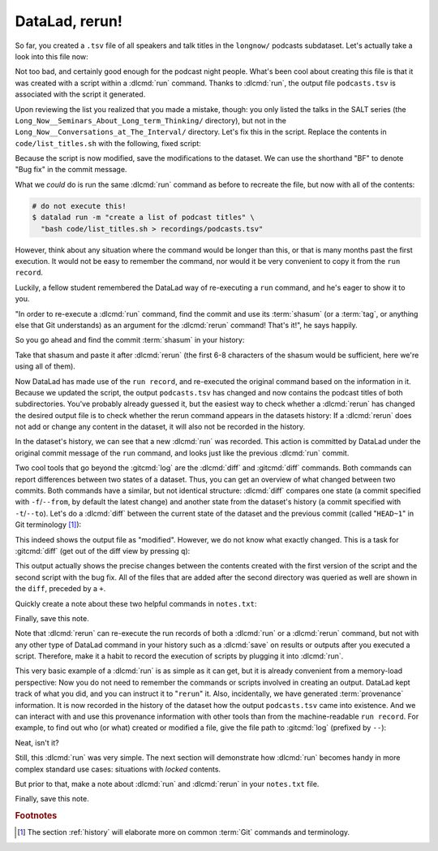 .. index::
   pair: rerun; DataLad command
.. _run2:

DataLad, rerun!
----------------

So far, you created a ``.tsv`` file of all
speakers and talk titles in the ``longnow/`` podcasts subdataset.
Let's actually take a look into this file now:

.. runrecord:: _examples/DL-101-109-101
   :language: console
   :workdir: dl-101/DataLad-101
   :lines: 1-3,5-7
   :append: -✂--✂-
   :notes: The script produced a simple list of podcast titles. let's take a look into our output file. What's cool is that is was created in a way that the code and output are linked:
   :cast: 02_reproducible_execution

   $ less recordings/podcasts.tsv

Not too bad, and certainly good enough for the podcast night people.
What's been cool about creating this file is that it was created with
a script within a :dlcmd:`run` command. Thanks to :dlcmd:`run`,
the output file ``podcasts.tsv`` is associated with the script it
generated.

Upon reviewing the list you realized that you made a mistake, though: you only
listed the talks in the SALT series (the
``Long_Now__Seminars_About_Long_term_Thinking/`` directory), but not
in the ``Long_Now__Conversations_at_The_Interval/`` directory.
Let's fix this in the script. Replace the contents in ``code/list_titles.sh``
with the following, fixed script:

.. windows-wit:: Here's a script adjustment for Windows users

   Please use an editor of your choice to replace the contents of ``list_titles.sh`` inside of the ``code`` directory with the following:

   .. code-block:: bash

       for i in recordings/longnow/Long_Now*/*.mp3; do
          # get the filename
          base=$(basename "$i");
          # strip the extension
          base=${base%.mp3};
          # date as yyyy-mm-dd
          printf "${base%%__*}\t" | tr '_' '-';
          # name and title without underscores
          printf "${base#*__}\n" | tr '_' ' ';
       done


.. runrecord:: _examples/DL-101-109-102
   :language: console
   :workdir: dl-101/DataLad-101
   :emphasize-lines: 2
   :notes: Dang, we made a mistake in our script: we only listed a part of the podcasts! Let's fix the script:
   :cast: 02_reproducible_execution

   $ cat << EOT >| code/list_titles.sh
   for i in recordings/longnow/Long_Now*/*.mp3; do
      # get the filename
      base=\$(basename "\$i");
      # strip the extension
      base=\${base%.mp3};
      printf "\${base%%__*}\t" | tr '_' '-';
      # name and title without underscores
      printf "\${base#*__}\n" | tr '_' ' ';

   done
   EOT

Because the script is now modified, save the modifications to the dataset.
We can use the shorthand "BF" to denote "Bug fix" in the commit message.

.. runrecord:: _examples/DL-101-109-103
   :language: console
   :workdir: dl-101/DataLad-101
   :cast: 02_reproducible_execution

   $ datalad status

.. runrecord:: _examples/DL-101-109-104
   :language: console
   :workdir: dl-101/DataLad-101
   :cast: 02_reproducible_execution

   $ datalad save -m "BF: list both directories content" \
     code/list_titles.sh

What we *could* do is run the same :dlcmd:`run` command as before to recreate
the file, but now with all of the contents:

.. code-block:: bash

   # do not execute this!
   $ datalad run -m "create a list of podcast titles" \
     "bash code/list_titles.sh > recordings/podcasts.tsv"

However, think about any situation where the command would be longer than this,
or that is many months past the first execution. It would not be easy to remember
the command, nor would it be very convenient to copy it from the ``run record``.

Luckily, a fellow student remembered the DataLad way of re-executing
a ``run`` command, and he's eager to show it to you.

"In order to re-execute a :dlcmd:`run` command,
find the commit and use its :term:`shasum` (or a :term:`tag`, or anything else that Git
understands) as an argument for the
:dlcmd:`rerun` command! That's it!",
he says happily.

So you go ahead and find the commit :term:`shasum` in your history:

.. runrecord:: _examples/DL-101-109-105
   :language: console
   :workdir: dl-101/DataLad-101
   :lines: 1-12
   :emphasize-lines: 8
   :notes: We could execute the same command as before. However, we can also let DataLad take care of it, and use the datalad rerun command.
   :cast: 02_reproducible_execution

   $ git log -n 2

Take that shasum and paste it after :dlcmd:`rerun`
(the first 6-8 characters of the shasum would be sufficient,
here we're using all of them).

.. runrecord:: _examples/DL-101-109-106
   :language: console
   :workdir: dl-101/DataLad-101
   :realcommand: echo "$ datalad rerun $(git rev-parse HEAD~1)" && datalad rerun $(git rev-parse HEAD~1)
   :notes: We'll find the shasum of the run commit and plug it into rerun
   :cast: 02_reproducible_execution

Now DataLad has made use of the ``run record``, and
re-executed the original command based on the information in it.
Because we updated the script, the output ``podcasts.tsv``
has changed and now contains the podcast
titles of both subdirectories.
You've probably already guessed it, but the easiest way
to check whether a :dlcmd:`rerun`
has changed the desired output file is
to check whether the rerun command appears in the datasets history:
If a :dlcmd:`rerun` does not add or change any content in the dataset,
it will also not be recorded in the history.

.. runrecord:: _examples/DL-101-109-107
   :language: console
   :workdir: dl-101/DataLad-101
   :notes: how does a rerun look in the history?
   :cast: 02_reproducible_execution

   $ git log -n 1

In the dataset's history,
we can see that a new :dlcmd:`run` was recorded. This action is
committed by DataLad under the original commit message of the ``run``
command, and looks just like the previous :dlcmd:`run` commit.

.. index::
   pair: diff; DataLad command

Two cool tools that go beyond the :gitcmd:`log`
are the :dlcmd:`diff` and :gitcmd:`diff` commands.
Both commands can report differences between two states of
a dataset. Thus, you can get an overview of what changed between two commits.
Both commands have a similar, but not identical structure: :dlcmd:`diff`
compares one state (a commit specified with ``-f``/``--from``,
by default the latest change)
and another state from the dataset's history (a commit specified with
``-t``/``--to``). Let's do a :dlcmd:`diff` between the current state
of the dataset and the previous commit (called "``HEAD~1``" in Git terminology [#f1]_):

.. index::
   pair: show dataset modification; on Windows with DataLad
   pair: diff; DataLad command
   pair: corresponding branch; in adjusted mode
.. windows-wit:: please use datalad diff --from main --to HEAD~1

   While this example works on Unix file systems, it will not provide the same output on Windows.
   This is due to different file handling on Windows.
   When executing this command, you will see *all* files being modified between the most recent and the second-most recent commit.
   On a technical level, this is correct given the underlying file handling on Windows, and chapter :ref:`chapter_gitannex` will shed light on why that is.

   For now, to get the same output as shown in the code snippet below, use the following command where ``main`` (or ``master``) is the name of your default branch:

   .. code-block:: bash

      datalad diff --from main --to HEAD~1

   The ``--from`` argument specifies a different starting point for the comparison - the ``main`` or :term:`master` :term:`branch`, which would be the starting point on most Unix-based systems.

.. index::
   pair: diff; Git command
   pair: show dataset modification; with DataLad

.. runrecord:: _examples/DL-101-109-108
   :language: console
   :workdir: dl-101/DataLad-101
   :notes: The datalad diff command can help us find out what changed between the last two commands:
   :cast: 02_reproducible_execution

   $ datalad diff --to HEAD~1

.. index::
   pair: diff; Git command
   pair: show dataset modification; with Git

This indeed shows the output file as "modified". However, we do not know
what exactly changed. This is a task for :gitcmd:`diff` (get out of the
diff view by pressing ``q``):

.. runrecord:: _examples/DL-101-109-109
   :language: console
   :workdir: dl-101/DataLad-101
   :notes: The git diff command has even more insights:
   :cast: 02_reproducible_execution
   :lines: 1-20

   $ git diff HEAD~1

This output actually shows the precise changes between the contents created
with the first version of the script and the second script with the bug fix.
All of the files that are added after the second directory
was queried as well are shown in the ``diff``, preceded by a ``+``.

Quickly create a note about these two helpful commands in ``notes.txt``:

.. runrecord:: _examples/DL-101-109-110
   :language: console
   :workdir: dl-101/DataLad-101
   :notes: Let's make a note about this.
   :cast: 02_reproducible_execution

   $ cat << EOT >> notes.txt
   There are two useful functions to display changes between two
   states of a dataset: "datalad diff -f/--from COMMIT -t/--to COMMIT"
   and "git diff COMMIT COMMIT", where COMMIT is a shasum of a commit
   in the history.

   EOT

Finally, save this note.

.. runrecord:: _examples/DL-101-109-111
   :language: console
   :workdir: dl-101/DataLad-101
   :cast: 02_reproducible_execution

   $ datalad save -m "add note datalad and git diff"

Note that :dlcmd:`rerun` can re-execute the run records of both a :dlcmd:`run`
or a :dlcmd:`rerun` command,
but not with any other type of DataLad command in your history
such as a :dlcmd:`save` on results or outputs after you executed a script.
Therefore, make it a
habit to record the execution of scripts by plugging it into :dlcmd:`run`.

This very basic example of a :dlcmd:`run` is as simple as it can get, but it
is already
convenient from a memory-load perspective: Now you do not need to
remember the commands or scripts involved in creating an output. DataLad kept track
of what you did, and you can instruct it to "``rerun``" it.
Also, incidentally, we have generated :term:`provenance` information. It is
now recorded in the history of the dataset how the output ``podcasts.tsv`` came
into existence. And we can interact with and use this provenance information with
other tools than from the machine-readable ``run record``.
For example, to find out who (or what) created or modified a file,
give the file path to :gitcmd:`log` (prefixed by ``--``):

.. index::
   pair: show history for particular paths; on Windows with Git
   pair: log; Git command
   pair: corresponding branch; in adjusted mode
.. windows-wit:: use "git log main -- recordings/podcasts.tsv"

   A previous Windows Wit already advised to append ``main`` or ``master``, the common "default :term:`branch`", to any command that starts with ``git log``.
   Here, the last part of the command specifies a file (``-- recordings/podcasts.tsv``).
   Please append ``main`` or ``master`` to ``git log``, prior to the file specification.

.. index::
   pair: show history for particular paths; with Git
.. runrecord:: _examples/DL-101-109-112
   :language: console
   :workdir: dl-101/DataLad-101
   :notes: An amazing thing is that DataLad captured all of the provenance of the output file, and we get use git tools to find out about it
   :cast: 02_reproducible_execution

   $ git log -- recordings/podcasts.tsv


Neat, isn't it?

Still, this :dlcmd:`run` was very simple.
The next section will demonstrate how :dlcmd:`run` becomes handy in
more complex standard use cases: situations with *locked* contents.

But prior to that, make a note about :dlcmd:`run` and :dlcmd:`rerun` in your
``notes.txt`` file.

.. runrecord:: _examples/DL-101-109-113
   :language: console
   :workdir: dl-101/DataLad-101
   :notes: Another final note on run and rerun
   :cast: 02_reproducible_execution

   $ cat << EOT >> notes.txt
   The datalad run command can record the impact a script or command has
   on a Dataset. In its simplest form, datalad run only takes a commit
   message and the command that should be executed.

   Any datalad run command can be re-executed by using its commit shasum
   as an argument in datalad rerun CHECKSUM. DataLad will take
   information from the run record of the original commit, and re-execute
   it. If no changes happen with a rerun, the command will not be written
   to history. Note: you can also rerun a datalad rerun command!

   EOT

Finally, save this note.

.. runrecord:: _examples/DL-101-109-114
   :language: console
   :workdir: dl-101/DataLad-101
   :notes: Another final note on run and rerun
   :cast: 02_reproducible_execution

   $ datalad save -m "add note on basic datalad run and datalad rerun"


.. only:: adminmode

   Add a tag at the section end.

     .. runrecord:: _examples/DL-101-109-115
        :language: console
        :workdir: dl-101/DataLad-101

        $ git branch sct_datalad_rerun


.. rubric:: Footnotes

.. [#f1] The section :ref:`history` will elaborate more on common :term:`Git` commands
         and terminology.

